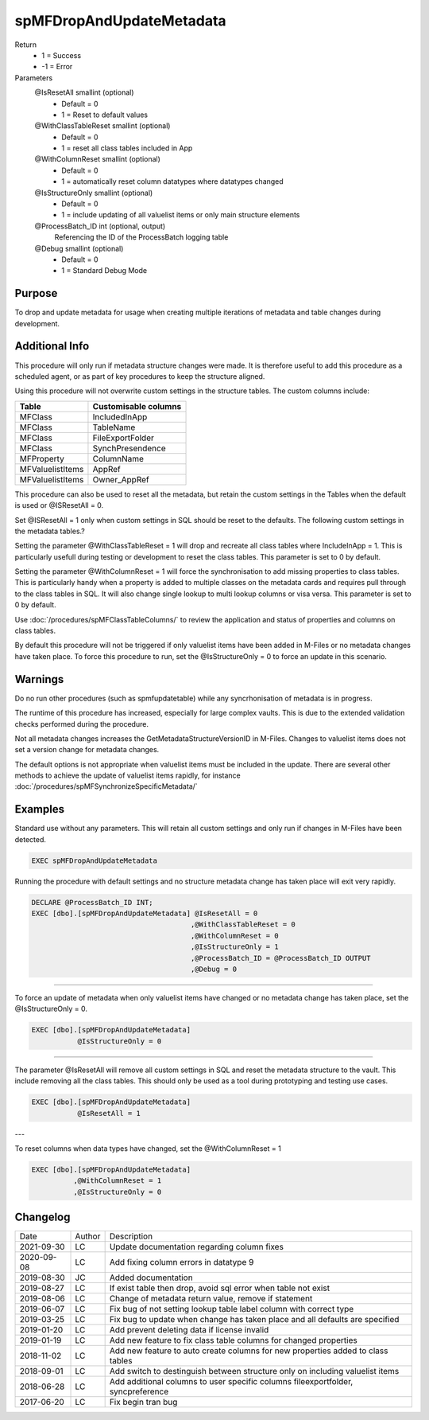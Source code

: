 
=========================
spMFDropAndUpdateMetadata
=========================

Return
  - 1 = Success
  - -1 = Error
Parameters
  @IsResetAll smallint (optional)
    - Default = 0
    - 1 = Reset to default values
  @WithClassTableReset smallint (optional)
    - Default = 0
    - 1 = reset all class tables included in App
  @WithColumnReset smallint (optional)
    - Default = 0
    - 1 = automatically reset column datatypes where datatypes changed
  @IsStructureOnly smallint (optional)
    - Default = 0
    - 1 = include updating of all valuelist items or only main structure elements
  @ProcessBatch\_ID int (optional, output)
    Referencing the ID of the ProcessBatch logging table
  @Debug smallint (optional)
    - Default = 0
    - 1 = Standard Debug Mode

Purpose
=======

To drop and update metadata for usage when creating multiple iterations of metadata and table changes during development.

Additional Info
===============

This procedure will only run if metadata structure changes were made. It is therefore useful to add this procedure as a scheduled agent, or as part of key procedures to keep the structure aligned.

Using this procedure will not overwrite custom settings in the structure tables. The custom columns include: 

================  ====================
Table             Customisable columns
================  ====================
MFClass           IncludedInApp
MFClass           TableName
MFClass           FileExportFolder
MFClass           SynchPresendence
MFProperty        ColumnName
MFValuelistItems  AppRef
MFValuelistItems  Owner_AppRef
================  ====================

This procedure can also be used to reset all the metadata, but retain
the custom settings in the Tables when the default is used or @ISResetAll = 0.

Set @ISResetAll = 1 only when custom settings in SQL should be reset to the defaults.  The following custom settings in the metadata tables.?

Setting the parameter @WithClassTableReset = 1 will drop and recreate all class tables where IncludeInApp = 1.  This is particularly usefull during testing or development to reset the class tables. This parameter is set to 0 by default.

Setting the parameter @WithColumnReset = 1 will force the synchronisation to add missing properties to class tables.  This is particularly handy when a property is added to multiple classes on the metadata cards and requires pull through to the class tables in SQL.  It will also change single lookup to multi lookup columns or visa versa.  This parameter is set to 0 by default.

Use :doc:`/procedures/spMFClassTableColumns/` to review the application and status of properties and columns on class tables.

By default this procedure will not be triggered if only valuelist items have been added in M-Files or no metadata changes have taken place.  To force this procedure to run, set the @IsStructureOnly = 0 to force an update in this scenario. 

Warnings
========

Do no run other procedures (such as spmfupdatetable) while any syncrhonisation of metadata is in progress.

The runtime of this procedure has increased, especially for large complex vaults. This is due to the extended validation checks performed during the procedure.

Not all metadata changes increases the GetMetadataStructureVersionID in M-Files. Changes to valuelist items does not set a version change for metadata changes.

The default options is not appropriate when valuelist items must be included in the update. There are several other methods to achieve the update of valuelist items rapidly, for instance :doc:`/procedures/spMFSynchronizeSpecificMetadata/`

Examples
========

Standard use without any parameters. This will retain all custom settings and only run if changes in M-Files have been detected.

.. code:: sql

     EXEC spMFDropAndUpdateMetadata

Running the procedure with default settings and no structure metadata change has taken place will exit very rapidly.

.. code:: sql

    DECLARE @ProcessBatch_ID INT;
    EXEC [dbo].[spMFDropAndUpdateMetadata] @IsResetAll = 0          
                                          ,@WithClassTableReset = 0 
                                          ,@WithColumnReset = 0     
                                          ,@IsStructureOnly = 1     
                                          ,@ProcessBatch_ID = @ProcessBatch_ID OUTPUT 
                                          ,@Debug = 0 

----

To force an update of metadata when only valuelist items have changed or no metadata change has taken place, set the @IsStructureOnly = 0.

.. code:: sql

    EXEC [dbo].[spMFDropAndUpdateMetadata]
               @IsStructureOnly = 0

----

The parameter @IsResetAll will remove all custom settings in SQL and reset the metadata structure to the vault.  This include removing all the class tables. This should only be used as a tool during prototyping and testing use cases.

.. code:: sql

    EXEC [dbo].[spMFDropAndUpdateMetadata]
               @IsResetAll = 1

---

To reset columns when data types have changed, set the @WithColumnReset = 1

.. code:: sql

    EXEC [dbo].[spMFDropAndUpdateMetadata]              
              ,@WithColumnReset = 1
              ,@IsStructureOnly = 0
              

Changelog
=========

==========  =========  ========================================================
Date        Author     Description
----------  ---------  --------------------------------------------------------
2021-09-30  LC         Update documentation regarding column fixes
2020-09-08  LC         Add fixing column errors in datatype 9
2019-08-30  JC         Added documentation
2019-08-27  LC         If exist table then drop, avoid sql error when table not exist
2019-08-06  LC         Change of metadata return value, remove if statement
2019-06-07  LC         Fix bug of not setting lookup table label column with correct type
2019-03-25  LC         Fix bug to update when change has taken place and all defaults are specified
2019-01-20  LC         Add prevent deleting data if license invalid
2019-01-19  LC         Add new feature to fix class table columns for changed properties
2018-11-02  LC         Add new feature to auto create columns for new properties added to class tables
2018-09-01  LC         Add switch to destinguish between structure only on including valuelist items
2018-06-28  LC         Add additional columns to user specific columns fileexportfolder, syncpreference
2017-06-20  LC         Fix begin tran bug
==========  =========  ========================================================

